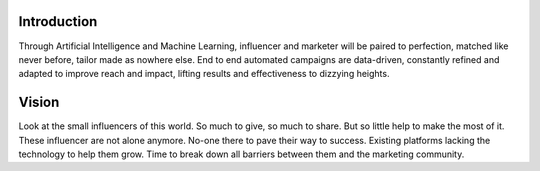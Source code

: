 Introduction
=====

Through Artificial Intelligence and Machine Learning, influencer and marketer will be paired to perfection, matched like never before, tailor made as nowhere else. End to end automated campaigns are data-driven, constantly refined and adapted to improve reach and impact, lifting results and effectiveness to dizzying heights.

Vision
=====
.. image:: _static/images/vision.png
  :align: center  
  :alt: Chirpley's Vision

Look at the small influencers of this world. So much to give, so much to share. But so little help to make the most of it.
These influencer are not alone anymore.
No-one there to pave their way to success. Existing platforms lacking the technology to help them grow. Time to break down all barriers between them and the marketing community.
